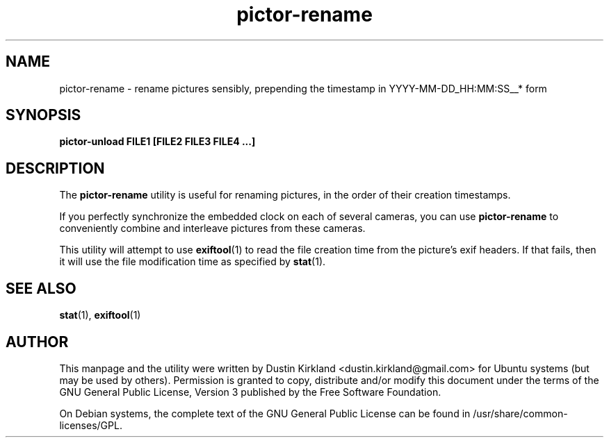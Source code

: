 .TH pictor\-rename 1 "19 May 2013" pictor "pictor"
.SH NAME
pictor\-rename \- rename pictures sensibly, prepending the timestamp in YYYY-MM-DD_HH:MM:SS__* form

.SH SYNOPSIS
.BI "pictor\-unload FILE1 [FILE2 FILE3 FILE4 ...]"

.SH DESCRIPTION
The \fBpictor\-rename\fP utility is useful for renaming pictures, in the order of their creation timestamps.

If you perfectly synchronize the embedded clock on each of several cameras, you can use \fBpictor\-rename\fP to conveniently combine and interleave pictures from these cameras.

This utility will attempt to use \fBexiftool\fP(1) to read the file creation time from the picture's exif headers.  If that fails, then it will use the file modification time as specified by \fBstat\fP(1).

.SH SEE ALSO
\fBstat\fP(1), \fBexiftool\fP(1)

.SH AUTHOR
This manpage and the utility were written by Dustin Kirkland <dustin.kirkland@gmail.com> for Ubuntu systems (but may be used by others).  Permission is granted to copy, distribute and/or modify this document under the terms of the GNU General Public License, Version 3 published by the Free Software Foundation.

On Debian systems, the complete text of the GNU General Public License can be found in /usr/share/common-licenses/GPL.
